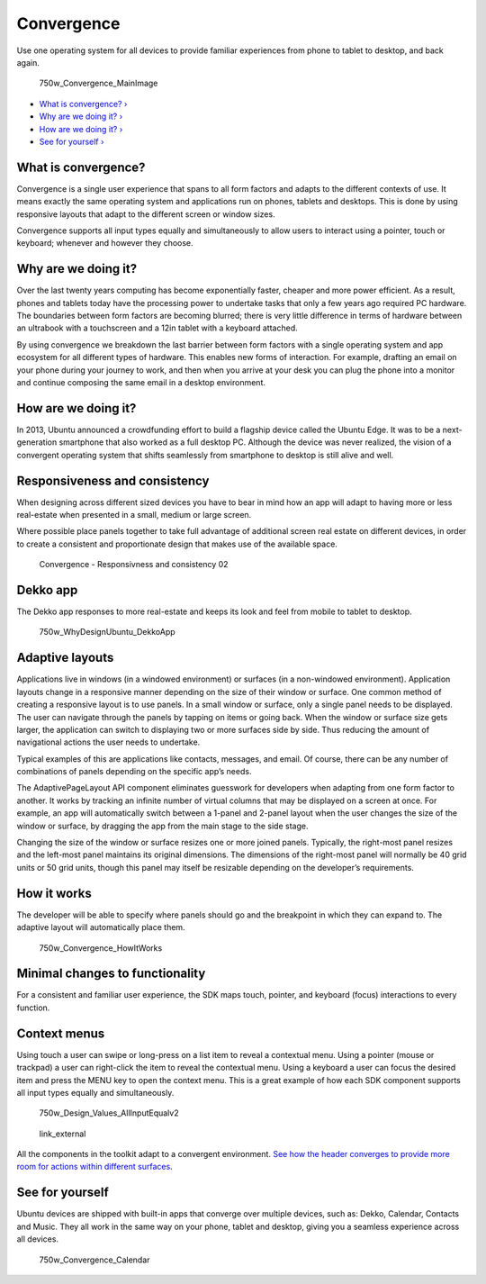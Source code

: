 Convergence
===========

Use one operating system for all devices to provide familiar experiences
from phone to tablet to desktop, and back again.

.. figure:: https://assets.ubuntu.com/v1/d7f88a3e-750w_Convergence_MainImage.png
   :alt: 750w\_Convergence\_MainImage

   750w\_Convergence\_MainImage

-  `What is convergence? › <#what-is-convergence>`__

-  `Why are we doing it? › <#why-are-we-doing-it>`__

-  `How are we doing it? › <#how-are-we-doing-it>`__

-  `See for yourself › <#see-for-yourself>`__

What is convergence?
--------------------

Convergence is a single user experience that spans to all form factors
and adapts to the different contexts of use. It means exactly the same
operating system and applications run on phones, tablets and desktops.
This is done by using responsive layouts that adapt to the different
screen or window sizes.

Convergence supports all input types equally and simultaneously to allow
users to interact using a pointer, touch or keyboard; whenever and
however they choose.

Why are we doing it?
--------------------

Over the last twenty years computing has become exponentially faster,
cheaper and more power efficient. As a result, phones and tablets today
have the processing power to undertake tasks that only a few years ago
required PC hardware. The boundaries between form factors are becoming
blurred; there is very little difference in terms of hardware between an
ultrabook with a touchscreen and a 12in tablet with a keyboard attached.

By using convergence we breakdown the last barrier between form factors
with a single operating system and app ecosystem for all different types
of hardware. This enables new forms of interaction. For example,
drafting an email on your phone during your journey to work, and then
when you arrive at your desk you can plug the phone into a monitor and
continue composing the same email in a desktop environment.

How are we doing it?
--------------------

In 2013, Ubuntu announced a crowdfunding effort to build a flagship
device called the Ubuntu Edge. It was to be a next-generation smartphone
that also worked as a full desktop PC. Although the device was never
realized, the vision of a convergent operating system that shifts
seamlessly from smartphone to desktop is still alive and well.

Responsiveness and consistency
------------------------------

When designing across different sized devices you have to bear in mind
how an app will adapt to having more or less real-estate when presented
in a small, medium or large screen.

Where possible place panels together to take full advantage of
additional screen real estate on different devices, in order to create a
consistent and proportionate design that makes use of the available
space.

.. figure:: https://assets.ubuntu.com/v1/8591851e-Convergence-Responsivness-and-consistency-02.png
   :alt: Convergence - Responsivness and consistency 02

   Convergence - Responsivness and consistency 02

Dekko app
---------

The Dekko app responses to more real-estate and keeps its look and feel
from mobile to tablet to desktop.

.. figure:: https://assets.ubuntu.com/v1/ba27a71d-750w_WhyDesignUbuntu_DekkoApp.png
   :alt: 750w\_WhyDesignUbuntu\_DekkoApp

   750w\_WhyDesignUbuntu\_DekkoApp

Adaptive layouts
----------------

Applications live in windows (in a windowed environment) or surfaces (in
a non-windowed environment). Application layouts change in a responsive
manner depending on the size of their window or surface. One common
method of creating a responsive layout is to use panels. In a small
window or surface, only a single panel needs to be displayed. The user
can navigate through the panels by tapping on items or going back. When
the window or surface size gets larger, the application can switch to
displaying two or more surfaces side by side. Thus reducing the amount
of navigational actions the user needs to undertake.

Typical examples of this are applications like contacts, messages, and
email. Of course, there can be any number of combinations of panels
depending on the specific app’s needs.

The AdaptivePageLayout API component eliminates guesswork for developers
when adapting from one form factor to another. It works by tracking an
infinite number of virtual columns that may be displayed on a screen at
once. For example, an app will automatically switch between a 1-panel
and 2-panel layout when the user changes the size of the window or
surface, by dragging the app from the main stage to the side stage.

Changing the size of the window or surface resizes one or more joined
panels. Typically, the right-most panel resizes and the left-most panel
maintains its original dimensions. The dimensions of the right-most
panel will normally be 40 grid units or 50 grid units, though this panel
may itself be resizable depending on the developer’s requirements.

How it works
------------

The developer will be able to specify where panels should go and the
breakpoint in which they can expand to. The adaptive layout will
automatically place them.

.. figure:: https://assets.ubuntu.com/v1/79e5777a-750w_Convergence_HowItWorks.png
   :alt: 750w\_Convergence\_HowItWorks

   750w\_Convergence\_HowItWorks

Minimal changes to functionality
--------------------------------

For a consistent and familiar user experience, the SDK maps touch,
pointer, and keyboard (focus) interactions to every function.

Context menus
-------------

Using touch a user can swipe or long-press on a list item to reveal a
contextual menu. Using a pointer (mouse or trackpad) a user can
right-click the item to reveal the contextual menu. Using a keyboard a
user can focus the desired item and press the MENU key to open the
context menu. This is a great example of how each SDK component supports
all input types equally and simultaneously.

.. figure:: https://assets.ubuntu.com/v1/a2260192-750w_Design_Values_AllInputEqualv2.png
   :alt: 750w\_Design\_Values\_AllInputEqualv2

   750w\_Design\_Values\_AllInputEqualv2

.. figure:: https://assets.ubuntu.com/v1/75f60d24-link_external.png
   :alt: link\_external

   link\_external

All the components in the toolkit adapt to a convergent environment.
`See how the header converges to provide more room for actions within
different surfaces <../building-blocks/header.md>`__.

See for yourself
----------------

Ubuntu devices are shipped with built-in apps that converge over
multiple devices, such as: Dekko, Calendar, Contacts and Music. They all
work in the same way on your phone, tablet and desktop, giving you a
seamless experience across all devices.

.. figure:: https://assets.ubuntu.com/v1/a309ff4f-750w_Convergence_Calendar.png
   :alt: 750w\_Convergence\_Calendar

   750w\_Convergence\_Calendar
